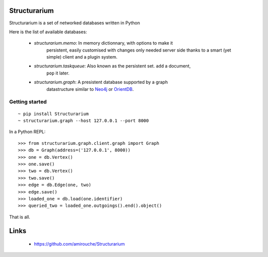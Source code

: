 Structurarium
--------------

Structurarium is a set of networked databases written in Python

Here is the list of available databases:

  - *structurarium.memo*: In memory dictionnary, with options to make it
                          persistent, easily customised with changes only
                          needed server side thanks to a smart (yet simple)
                          client and a plugin system.
  - *structurarium.taskqueue*: Also known as the persistent set. ``add`` a document,
                          ``pop`` it later.
  - *structurarium.graph*: A presistent database supported by a graph
                           datastructure similar to `Neo4j <http://neo4j.org/>`_
                           or `OrientDB <http://www.orientechnologies.com/>`_.


Getting started
~~~~~~~~~~~~~~~

::

  ~ pip install Structurarium
  ~ structurarium.graph --host 127.0.0.1 --port 8000

In a Python REPL::

  >>> from structurarium.graph.client.graph import Graph
  >>> db = Graph(address=('127.0.0.1', 8000))
  >>> one = db.Vertex()
  >>> one.save()
  >>> two = db.Vertex()
  >>> two.save()
  >>> edge = db.Edge(one, two)
  >>> edge.save()
  >>> loaded_one = db.load(one.identifier)
  >>> queried_two = loaded_one.outgoings().end().object()


That is all.

Links
-----

 - https://github.com/amirouche/Structurarium
